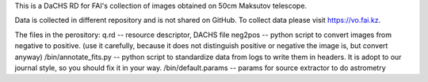 This is a DaCHS RD for FAI's collection of images obtained on 50cm Maksutov telescope.

Data is collected in different repository and is not shared on GitHub. To collect data please visit https://vo.fai.kz.

The files in the perository:
q.rd    -- resource descriptor, DACHS file
neg2pos -- python script to convert images from negative to positive. (use it carefully, because it does not distinguish positive or negative the image is, but convert anyway)
/bin/annotate_fits.py -- python script to standardize data from logs to write them in headers. It is adopt to our journal style, so you should fix it in your way.
/bin/default.params   -- params for source extractor to do astrometry 

